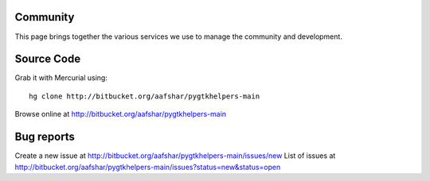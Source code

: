 
Community
=========

This page brings together the various services we use to manage the community
and development.

Source Code
===========

Grab it with Mercurial using::

    hg clone http://bitbucket.org/aafshar/pygtkhelpers-main

Browse online at http://bitbucket.org/aafshar/pygtkhelpers-main

Bug reports
===========

Create a new issue at http://bitbucket.org/aafshar/pygtkhelpers-main/issues/new
List of issues at http://bitbucket.org/aafshar/pygtkhelpers-main/issues?status=new&status=open

